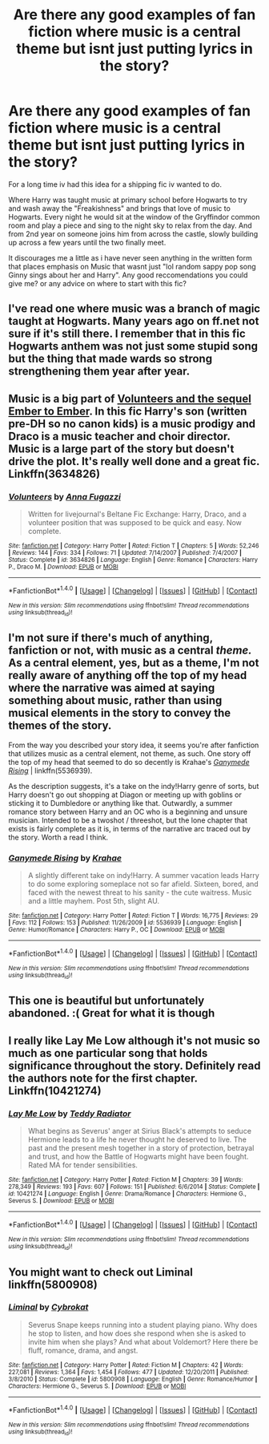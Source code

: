 #+TITLE: Are there any good examples of fan fiction where music is a central theme but isnt just putting lyrics in the story?

* Are there any good examples of fan fiction where music is a central theme but isnt just putting lyrics in the story?
:PROPERTIES:
:Author: PaladinHayden
:Score: 4
:DateUnix: 1483403701.0
:DateShort: 2017-Jan-03
:END:
For a long time iv had this idea for a shipping fic iv wanted to do.

Where Harry was taught music at primary school before Hogwarts to try and wash away the "Freakishness" and brings that love of music to Hogwarts. Every night he would sit at the window of the Gryffindor common room and play a piece and sing to the night sky to relax from the day. And from 2nd year on someone joins him from across the castle, slowly building up across a few years until the two finally meet.

It discourages me a little as i have never seen anything in the written form that places emphasis on Music that wasnt just "lol random sappy pop song Ginny sings about her and Harry". Any good reccomendations you could give me? or any advice on where to start with this fic?


** I've read one where music was a branch of magic taught at Hogwarts. Many years ago on ff.net not sure if it's still there. I remember that in this fic Hogwarts anthem was not just some stupid song but the thing that made wards so strong strengthening them year after year.
:PROPERTIES:
:Author: Druumka
:Score: 3
:DateUnix: 1483557557.0
:DateShort: 2017-Jan-04
:END:


** Music is a big part of [[https://m.fanfiction.net/s/3634826/1/Volunteers][Volunteers and the sequel Ember to Ember]]. In this fic Harry's son (written pre-DH so no canon kids) is a music prodigy and Draco is a music teacher and choir director. Music is a large part of the story but doesn't drive the plot. It's really well done and a great fic. Linkffn(3634826)
:PROPERTIES:
:Author: gotkate86
:Score: 2
:DateUnix: 1483417832.0
:DateShort: 2017-Jan-03
:END:

*** [[http://www.fanfiction.net/s/3634826/1/][*/Volunteers/*]] by [[https://www.fanfiction.net/u/852780/Anna-Fugazzi][/Anna Fugazzi/]]

#+begin_quote
  Written for livejournal's Beltane Fic Exchange: Harry, Draco, and a volunteer position that was supposed to be quick and easy. Now complete.
#+end_quote

^{/Site/: [[http://www.fanfiction.net/][fanfiction.net]] *|* /Category/: Harry Potter *|* /Rated/: Fiction T *|* /Chapters/: 5 *|* /Words/: 52,246 *|* /Reviews/: 144 *|* /Favs/: 334 *|* /Follows/: 71 *|* /Updated/: 7/14/2007 *|* /Published/: 7/4/2007 *|* /Status/: Complete *|* /id/: 3634826 *|* /Language/: English *|* /Genre/: Romance *|* /Characters/: Harry P., Draco M. *|* /Download/: [[http://www.ff2ebook.com/old/ffn-bot/index.php?id=3634826&source=ff&filetype=epub][EPUB]] or [[http://www.ff2ebook.com/old/ffn-bot/index.php?id=3634826&source=ff&filetype=mobi][MOBI]]}

--------------

*FanfictionBot*^{1.4.0} *|* [[[https://github.com/tusing/reddit-ffn-bot/wiki/Usage][Usage]]] | [[[https://github.com/tusing/reddit-ffn-bot/wiki/Changelog][Changelog]]] | [[[https://github.com/tusing/reddit-ffn-bot/issues/][Issues]]] | [[[https://github.com/tusing/reddit-ffn-bot/][GitHub]]] | [[[https://www.reddit.com/message/compose?to=tusing][Contact]]]

^{/New in this version: Slim recommendations using/ ffnbot!slim! /Thread recommendations using/ linksub(thread_id)!}
:PROPERTIES:
:Author: FanfictionBot
:Score: 1
:DateUnix: 1483417867.0
:DateShort: 2017-Jan-03
:END:


** I'm not sure if there's much of anything, fanfiction or not, with music as a central /theme./ As a central element, yes, but as a theme, I'm not really aware of anything off the top of my head where the narrative was aimed at saying something about music, rather than using musical elements in the story to convey the themes of the story.

From the way you described your story idea, it seems you're after fanfiction that utilizes music as a central element, not theme, as such. One story off the top of my head that seemed to do so decently is Krahae's /[[https://www.fanfiction.net/s/5536939/1/Ganymede-Rising][Ganymede Rising]]/ | linkffn(5536939).

As the description suggests, it's a take on the indy!Harry genre of sorts, but Harry doesn't go out shopping at Diagon or meeting up with goblins or sticking it to Dumbledore or anything like that. Outwardly, a summer romance story between Harry and an OC who is a beginning and unsure musician. Intended to be a twoshot / threeshot, but the lone chapter that exists is fairly complete as it is, in terms of the narrative arc traced out by the story. Worth a read I think.
:PROPERTIES:
:Author: Luolang
:Score: 1
:DateUnix: 1483423174.0
:DateShort: 2017-Jan-03
:END:

*** [[http://www.fanfiction.net/s/5536939/1/][*/Ganymede Rising/*]] by [[https://www.fanfiction.net/u/1345009/Krahae][/Krahae/]]

#+begin_quote
  A slightly different take on indy!Harry. A summer vacation leads Harry to do some exploring someplace not so far afield. Sixteen, bored, and faced with the newest threat to his sanity - the cute waitress. Music and a little mayhem. Post 5th, slight AU.
#+end_quote

^{/Site/: [[http://www.fanfiction.net/][fanfiction.net]] *|* /Category/: Harry Potter *|* /Rated/: Fiction T *|* /Words/: 16,775 *|* /Reviews/: 29 *|* /Favs/: 112 *|* /Follows/: 153 *|* /Published/: 11/26/2009 *|* /id/: 5536939 *|* /Language/: English *|* /Genre/: Humor/Romance *|* /Characters/: Harry P., OC *|* /Download/: [[http://www.ff2ebook.com/old/ffn-bot/index.php?id=5536939&source=ff&filetype=epub][EPUB]] or [[http://www.ff2ebook.com/old/ffn-bot/index.php?id=5536939&source=ff&filetype=mobi][MOBI]]}

--------------

*FanfictionBot*^{1.4.0} *|* [[[https://github.com/tusing/reddit-ffn-bot/wiki/Usage][Usage]]] | [[[https://github.com/tusing/reddit-ffn-bot/wiki/Changelog][Changelog]]] | [[[https://github.com/tusing/reddit-ffn-bot/issues/][Issues]]] | [[[https://github.com/tusing/reddit-ffn-bot/][GitHub]]] | [[[https://www.reddit.com/message/compose?to=tusing][Contact]]]

^{/New in this version: Slim recommendations using/ ffnbot!slim! /Thread recommendations using/ linksub(thread_id)!}
:PROPERTIES:
:Author: FanfictionBot
:Score: 1
:DateUnix: 1483423209.0
:DateShort: 2017-Jan-03
:END:


** This one is beautiful but unfortunately abandoned. :( Great for what it is though
:PROPERTIES:
:Score: 1
:DateUnix: 1483428155.0
:DateShort: 2017-Jan-03
:END:


** I really like Lay Me Low although it's not music so much as one particular song that holds significance throughout the story. Definitely read the authors note for the first chapter. Linkffn(10421274)
:PROPERTIES:
:Author: Buffy11bnl
:Score: 1
:DateUnix: 1483467197.0
:DateShort: 2017-Jan-03
:END:

*** [[http://www.fanfiction.net/s/10421274/1/][*/Lay Me Low/*]] by [[https://www.fanfiction.net/u/2506612/Teddy-Radiator][/Teddy Radiator/]]

#+begin_quote
  What begins as Severus' anger at Sirius Black's attempts to seduce Hermione leads to a life he never thought he deserved to live. The past and the present mesh together in a story of protection, betrayal and trust, and how the Battle of Hogwarts might have been fought. Rated MA for tender sensibilities.
#+end_quote

^{/Site/: [[http://www.fanfiction.net/][fanfiction.net]] *|* /Category/: Harry Potter *|* /Rated/: Fiction M *|* /Chapters/: 39 *|* /Words/: 278,349 *|* /Reviews/: 193 *|* /Favs/: 607 *|* /Follows/: 151 *|* /Published/: 6/6/2014 *|* /Status/: Complete *|* /id/: 10421274 *|* /Language/: English *|* /Genre/: Drama/Romance *|* /Characters/: Hermione G., Severus S. *|* /Download/: [[http://www.ff2ebook.com/old/ffn-bot/index.php?id=10421274&source=ff&filetype=epub][EPUB]] or [[http://www.ff2ebook.com/old/ffn-bot/index.php?id=10421274&source=ff&filetype=mobi][MOBI]]}

--------------

*FanfictionBot*^{1.4.0} *|* [[[https://github.com/tusing/reddit-ffn-bot/wiki/Usage][Usage]]] | [[[https://github.com/tusing/reddit-ffn-bot/wiki/Changelog][Changelog]]] | [[[https://github.com/tusing/reddit-ffn-bot/issues/][Issues]]] | [[[https://github.com/tusing/reddit-ffn-bot/][GitHub]]] | [[[https://www.reddit.com/message/compose?to=tusing][Contact]]]

^{/New in this version: Slim recommendations using/ ffnbot!slim! /Thread recommendations using/ linksub(thread_id)!}
:PROPERTIES:
:Author: FanfictionBot
:Score: 1
:DateUnix: 1483467214.0
:DateShort: 2017-Jan-03
:END:


** You might want to check out Liminal linkffn(5800908)
:PROPERTIES:
:Author: onekrazykat
:Score: 1
:DateUnix: 1484186949.0
:DateShort: 2017-Jan-12
:END:

*** [[http://www.fanfiction.net/s/5800908/1/][*/Liminal/*]] by [[https://www.fanfiction.net/u/676263/Cybrokat][/Cybrokat/]]

#+begin_quote
  Severus Snape keeps running into a student playing piano. Why does he stop to listen, and how does she respond when she is asked to invite him when she plays? And what about Voldemort? Here there be fluff, romance, drama, and angst.
#+end_quote

^{/Site/: [[http://www.fanfiction.net/][fanfiction.net]] *|* /Category/: Harry Potter *|* /Rated/: Fiction M *|* /Chapters/: 42 *|* /Words/: 227,081 *|* /Reviews/: 1,364 *|* /Favs/: 1,454 *|* /Follows/: 477 *|* /Updated/: 12/20/2011 *|* /Published/: 3/8/2010 *|* /Status/: Complete *|* /id/: 5800908 *|* /Language/: English *|* /Genre/: Romance/Humor *|* /Characters/: Hermione G., Severus S. *|* /Download/: [[http://www.ff2ebook.com/old/ffn-bot/index.php?id=5800908&source=ff&filetype=epub][EPUB]] or [[http://www.ff2ebook.com/old/ffn-bot/index.php?id=5800908&source=ff&filetype=mobi][MOBI]]}

--------------

*FanfictionBot*^{1.4.0} *|* [[[https://github.com/tusing/reddit-ffn-bot/wiki/Usage][Usage]]] | [[[https://github.com/tusing/reddit-ffn-bot/wiki/Changelog][Changelog]]] | [[[https://github.com/tusing/reddit-ffn-bot/issues/][Issues]]] | [[[https://github.com/tusing/reddit-ffn-bot/][GitHub]]] | [[[https://www.reddit.com/message/compose?to=tusing][Contact]]]

^{/New in this version: Slim recommendations using/ ffnbot!slim! /Thread recommendations using/ linksub(thread_id)!}
:PROPERTIES:
:Author: FanfictionBot
:Score: 1
:DateUnix: 1484186959.0
:DateShort: 2017-Jan-12
:END:
